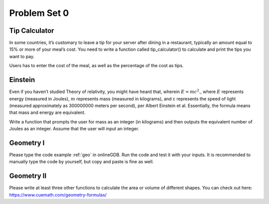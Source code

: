 .. _hw1:

Problem Set 0
======================

Tip Calculator
----------------

In some countries, it’s customary to leave a tip for your server after dining in a restaurant, typically an amount equal to 15% or more of your meal’s cost. You need to write a function called tip_calculator() to calculate and print the tips you want to pay.

Users has to enter the cost of the meal, as well as the percentage of the cost as tips.

Einstein
----------------
Even if you haven’t studied Theory of relativity, you might have heard that, wherein :math:`E = mc^2`., where :math:`E` represents energy (measured in Joules),  :math:`m` represents mass (measured in kilograms), and c represents the speed of light (measured approximately as 300000000 meters per second), per Albert Einstein et al. Essentially, the formula means that mass and energy are equivalent.

Write a function that prompts the user for mass as an integer (in kilograms) and then outputs the equivalent number of Joules as an integer. Assume that the user will input an integer.

Geometry I
---------
Please type the code example :ref:`geo` in onlineGDB. Run the code and test it with your inputs. It is recommended to manually type the code by yourself, but copy and paste is fine as well.

Geometry II
-----------
Please write at least three other functions to calculate the area or volume of different shapes. You can check out here: https://www.cuemath.com/geometry-formulas/


